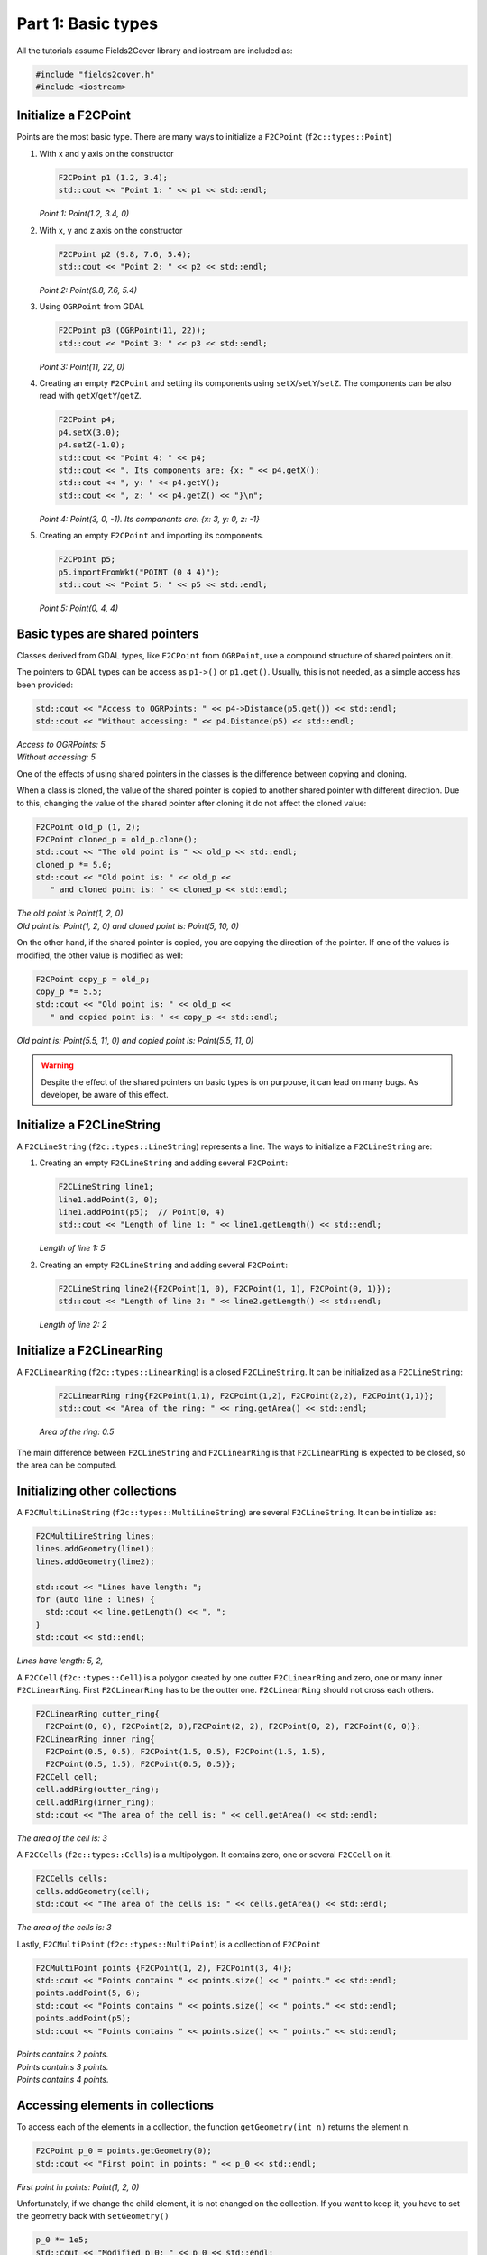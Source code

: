 Part 1: Basic types
===================

All the tutorials assume Fields2Cover library and iostream are included as:

.. code-block:: cpp

   #include "fields2cover.h"
   #include <iostream>


Initialize a F2CPoint
---------------------

Points are the most basic type. There are many ways to initialize a ``F2CPoint`` (``f2c::types::Point``)

1. With x and y axis on the constructor

   .. code-block:: cpp

      F2CPoint p1 (1.2, 3.4);
      std::cout << "Point 1: " << p1 << std::endl;

   *Point 1: Point(1.2, 3.4, 0)*

2. With x, y and z axis on the constructor

   .. code-block:: cpp

      F2CPoint p2 (9.8, 7.6, 5.4);
      std::cout << "Point 2: " << p2 << std::endl;

   *Point 2: Point(9.8, 7.6, 5.4)*

3. Using ``OGRPoint`` from GDAL

   .. code-block:: cpp

      F2CPoint p3 (OGRPoint(11, 22));
      std::cout << "Point 3: " << p3 << std::endl;

   *Point 3: Point(11, 22, 0)*

4. Creating an empty ``F2CPoint`` and setting its components using ``setX``/``setY``/``setZ``.
   The components can be also read with ``getX``/``getY``/``getZ``.

   .. code-block:: cpp

      F2CPoint p4;
      p4.setX(3.0);
      p4.setZ(-1.0);
      std::cout << "Point 4: " << p4;
      std::cout << ". Its components are: {x: " << p4.getX();
      std::cout << ", y: " << p4.getY();
      std::cout << ", z: " << p4.getZ() << "}\n";

   *Point 4: Point(3, 0, -1). Its components are: {x: 3, y: 0, z: -1}*

5. Creating an empty ``F2CPoint`` and importing its components.

   .. code-block:: cpp

      F2CPoint p5;
      p5.importFromWkt("POINT (0 4 4)");
      std::cout << "Point 5: " << p5 << std::endl;

   *Point 5: Point(0, 4, 4)*


Basic types are shared pointers
-------------------------------

Classes derived from GDAL types, like ``F2CPoint`` from ``OGRPoint``,
use a compound structure of shared pointers on it.

The pointers to GDAL types can be access as ``p1->()`` or ``p1.get()``.
Usually, this is not needed, as a simple access has been provided:

.. code-block:: cpp

   std::cout << "Access to OGRPoints: " << p4->Distance(p5.get()) << std::endl;
   std::cout << "Without accessing: " << p4.Distance(p5) << std::endl;

| *Access to OGRPoints: 5*
| *Without accessing: 5*


One of the effects of using shared pointers in the classes is the difference between copying and cloning.

When a class is cloned, the value of the shared pointer is copied to another shared pointer with different direction.
Due to this, changing the value of the shared pointer after cloning it do not affect the cloned value:

.. code-block:: cpp

   F2CPoint old_p (1, 2);
   F2CPoint cloned_p = old_p.clone();
   std::cout << "The old point is " << old_p << std::endl;
   cloned_p *= 5.0;
   std::cout << "Old point is: " << old_p <<
      " and cloned point is: " << cloned_p << std::endl;

| *The old point is Point(1, 2, 0)*
| *Old point is: Point(1, 2, 0) and cloned point is: Point(5, 10, 0)*


On the other hand, if the shared pointer is copied, you are copying the direction of the pointer.
If one of the values is modified, the other value is modified as well:

.. code-block:: cpp

   F2CPoint copy_p = old_p;
   copy_p *= 5.5;
   std::cout << "Old point is: " << old_p <<
      " and copied point is: " << copy_p << std::endl;

*Old point is: Point(5.5, 11, 0) and copied point is: Point(5.5, 11, 0)*


.. warning::
   Despite the effect of the shared pointers on basic types is on purpouse,
   it can lead on many bugs. As developer, be aware of this effect.




Initialize a F2CLineString
--------------------------

A ``F2CLineString`` (``f2c::types::LineString``) represents a line. The ways to initialize a ``F2CLineString`` are:

1. Creating an empty ``F2CLineString`` and adding several ``F2CPoint``:

   .. code-block:: cpp

      F2CLineString line1;
      line1.addPoint(3, 0);
      line1.addPoint(p5);  // Point(0, 4)
      std::cout << "Length of line 1: " << line1.getLength() << std::endl;

   *Length of line 1: 5*

2. Creating an empty ``F2CLineString`` and adding several ``F2CPoint``:

   .. code-block:: cpp

      F2CLineString line2({F2CPoint(1, 0), F2CPoint(1, 1), F2CPoint(0, 1)});
      std::cout << "Length of line 2: " << line2.getLength() << std::endl;

   *Length of line 2: 2*



Initialize a F2CLinearRing
--------------------------

A ``F2CLinearRing`` (``f2c::types::LinearRing``) is a closed ``F2CLineString``.
It can be initialized as a ``F2CLineString``:

   .. code-block:: cpp

      F2CLinearRing ring{F2CPoint(1,1), F2CPoint(1,2), F2CPoint(2,2), F2CPoint(1,1)};
      std::cout << "Area of the ring: " << ring.getArea() << std::endl;

   *Area of the ring: 0.5*

The main difference between ``F2CLineString`` and ``F2CLinearRing`` is that ``F2CLinearRing`` is expected to be closed, so the area can be computed.


Initializing other collections
------------------------------

A ``F2CMultiLineString`` (``f2c::types::MultiLineString``) are several ``F2CLineString``. It can be initialize as:

.. code-block:: cpp

   F2CMultiLineString lines;
   lines.addGeometry(line1);
   lines.addGeometry(line2);

   std::cout << "Lines have length: ";
   for (auto line : lines) {
     std::cout << line.getLength() << ", ";
   }
   std::cout << std::endl;

*Lines have length: 5, 2,*

A ``F2CCell`` (``f2c::types::Cell``) is a polygon created by one outter ``F2CLinearRing`` and zero, one or many inner ``F2CLinearRing``.
First ``F2CLinearRing`` has to be the outter one.
``F2CLinearRing`` should not cross each others.

.. code-block:: cpp

   F2CLinearRing outter_ring{
     F2CPoint(0, 0), F2CPoint(2, 0),F2CPoint(2, 2), F2CPoint(0, 2), F2CPoint(0, 0)};
   F2CLinearRing inner_ring{
     F2CPoint(0.5, 0.5), F2CPoint(1.5, 0.5), F2CPoint(1.5, 1.5),
     F2CPoint(0.5, 1.5), F2CPoint(0.5, 0.5)};
   F2CCell cell;
   cell.addRing(outter_ring);
   cell.addRing(inner_ring);
   std::cout << "The area of the cell is: " << cell.getArea() << std::endl;

*The area of the cell is: 3*

A ``F2CCells`` (``f2c::types::Cells``) is a multipolygon. It contains zero, one or several ``F2CCell`` on it.

.. code-block:: cpp

   F2CCells cells;
   cells.addGeometry(cell);
   std::cout << "The area of the cells is: " << cells.getArea() << std::endl;

*The area of the cells is: 3*


Lastly, ``F2CMultiPoint`` (``f2c::types::MultiPoint``) is a collection of ``F2CPoint``

.. code-block:: cpp

   F2CMultiPoint points {F2CPoint(1, 2), F2CPoint(3, 4)};
   std::cout << "Points contains " << points.size() << " points." << std::endl;
   points.addPoint(5, 6);
   std::cout << "Points contains " << points.size() << " points." << std::endl;
   points.addPoint(p5);
   std::cout << "Points contains " << points.size() << " points." << std::endl;

| *Points contains 2 points.*
| *Points contains 3 points.*
| *Points contains 4 points.*



Accessing elements in collections
---------------------------------

To access each of the elements in a collection, the function ``getGeometry(int n)`` returns the element n.

.. code-block:: cpp

   F2CPoint p_0 = points.getGeometry(0);
   std::cout << "First point in points: " << p_0 << std::endl;

*First point in points: Point(1, 2, 0)*

Unfortunately, if we change the child element, it is not changed on the collection.
If you want to keep it, you have to set the geometry back with ``setGeometry()``

.. code-block:: cpp

   p_0 *= 1e5;
   std::cout << "Modified p_0: " << p_0 << std::endl;
   std::cout << "First point in points without modification: " << points.getGeometry(0) << std::endl;
   points.setGeometry(0, p_0);
   std::cout << "Modified first point in points: " << points.getGeometry(0) << std::endl;

| *Modified p_0: Point(100000, 200000, 0)*
| *First point in points without modification: Point(1, 2, 0)*
| *Modified first point in points: Point(100000, 200000, 0)*

This process can be done in any of the collection types presented previously:
``F2CLineString``, ``F2CLinearRing``, ``F2CMultiLineString``, ``F2CCell``, ``F2CCells`` and ``F2CMultiPoint``


F2CRobot
---------------------------------

The vehicle to cover the field is defined as a ``F2CRobot`` struct.
To initialize it, the constructor needs the width of the robot and the width of the operation.
For example, if we have a vehicle to fertilize a field, with a width of 3 meters width and a fertilizer width of 39 meters, we should initialize it as:

.. code-block:: cpp

   F2CRobot robot (3.0, 39.0);

Other important parameters of ``F2CRobot`` are:

- *cruise_speed*: is the speed of the vehicle when traveling through the field.

- *max_icc*: is the maximum Instantaneous Center of Curvature on a turn. It's the inverse of the radius. It's preferable to use the function ``setMinRadius(double)``.

- *linear_curv_change*: is the maximum change of curvature in a turn. It's used to prevent instant changes of curvature.

- *max_vel*: if not set, the velocity when turning is *cruise_speed*.


F2CSwath, F2CSwaths and F2CSwathsByCells
----------------------------------------

A swath, or AB line, is the path that uses an agricultural vehicle to cross the field. On Precision Agriculture, swaths are fixed.
Swaths are coded in the Fields2Cover library as ``F2CSwath``.

A ``F2CSwath`` is defined by a ``F2CLineString``, which defines the path of the swath, and the width of the swath.

``F2CSwaths`` is a collection of ``F2CSwath``. ``F2CSwaths`` groups all the ``F2CSwath`` on a ``F2CCell``.
``F2CSwathsByCells`` collects the ``F2CSwaths`` for each ``F2CCell``.



F2CRoute and F2CPath
---------------------

Lastly, a ``F2CRoute`` defines a route, as a sequence of ``F2CSwaths`` and ``F2CMultiPoint``.
The type of the ``F2CRoute`` points if there is an start and/or end point in the route.
If there are none, the ``F2CRoute`` will start with the first ``F2CSwaths``, then the first ``F2CMultiPoint``, then the second ``F2CSwaths``, and so on...
``F2CMultiPoint`` are employed to go from the end of one ``F2CSwaths`` to the start of the next ``F2CSwaths``.
The ``F2CMultiPoint`` could be empty.

A ``F2CRoute`` is not a path because it doesn't have the turns or the velocities the vehicle has to have.
On the other hand, ``F2CPath`` defines the point, angle, velocity and duration of each step.
With a ``F2CPath``, a vehicle knows exactly where, when and how should it be.

.. warning::
  ``F2CRoute`` are not used in this version of Fields2Cover


Visualizing Fields2Cover data
------------------------------

To visualize Fields2Cover data, the library provides the class ``f2c::Visualizer`` to easily plot it.

First, you can define your figure id with:

.. code-block:: cpp

   f2c::Visualizer::figure(100);

The previous line could be omitted, and it will create one itself.
Then, draw the data using that figure as:

.. code-block:: cpp

   f2c::Visualizer::plot(lines);

Lastly, the data can be plot as:

.. code-block:: cpp

   f2c::Visualizer::show();

or saved as:

.. code-block:: cpp

   f2c::Visualizer::save("Tutorial_image");


The result should be an image as:

.. image:: ../../figures/Tutorial_image_1_9.png

